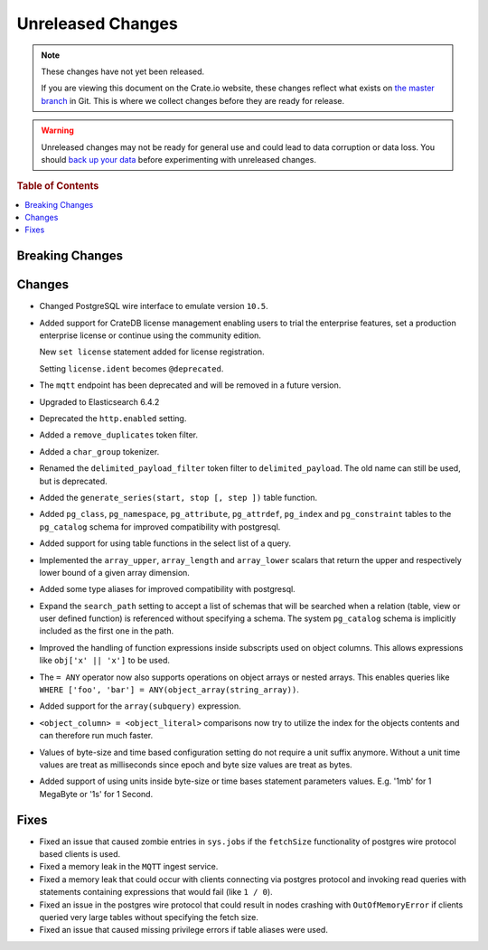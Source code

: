 ==================
Unreleased Changes
==================

.. NOTE::

    These changes have not yet been released.

    If you are viewing this document on the Crate.io website, these changes
    reflect what exists on `the master branch`_ in Git. This is where we
    collect changes before they are ready for release.

.. WARNING::

    Unreleased changes may not be ready for general use and could lead to data
    corruption or data loss. You should `back up your data`_ before
    experimenting with unreleased changes.

.. _the master branch: https://github.com/crate/crate
.. _back up your data: https://crate.io/a/backing-up-and-restoring-crate/

.. DEVELOPER README
.. ================

.. Changes should be recorded here as you are developing CrateDB. When a new
.. release is being cut, changes will be moved to the appropriate release notes
.. file.

.. When resetting this file during a release, leave the headers in place, but
.. add a single paragraph to each section with the word "None".

.. rubric:: Table of Contents

.. contents::
   :local:

Breaking Changes
================

Changes
=======

- Changed PostgreSQL wire interface to emulate version ``10.5``.

-  Added support for CrateDB license management
   enabling users to trial the enterprise features,
   set a production enterprise license or continue
   using the community edition.

   New ``set license`` statement added for license registration.

   Setting ``license.ident`` becomes ``@deprecated``.

- The ``mqtt`` endpoint has been deprecated and will be removed in a future
  version.

- Upgraded to Elasticsearch 6.4.2

- Deprecated the ``http.enabled`` setting.

- Added a ``remove_duplicates`` token filter.

- Added a ``char_group`` tokenizer.

- Renamed the ``delimited_payload_filter`` token filter to
  ``delimited_payload``. The old name can still be used, but is deprecated.

- Added the ``generate_series(start, stop [, step ])`` table function.

- Added ``pg_class``, ``pg_namespace``, ``pg_attribute``, ``pg_attrdef``,
  ``pg_index`` and ``pg_constraint`` tables to the ``pg_catalog`` schema for
  improved compatibility with postgresql.

- Added support for using table functions in the select list of a query.

- Implemented the ``array_upper``, ``array_length`` and ``array_lower`` scalars
  that return the upper and respectively lower bound of a given array
  dimension.

- Added some type aliases for improved compatibility with postgresql.

- Expand the ``search_path`` setting to accept a list of schemas that will be
  searched when a relation (table, view or user defined function) is referenced
  without specifying a schema. The system ``pg_catalog`` schema is implicitly
  included as the first one in the path.

- Improved the handling of function expressions inside subscripts used on
  object columns. This allows expressions like ``obj['x' || 'x']`` to be used.

- The ``= ANY`` operator now also supports operations on object arrays or
  nested arrays. This enables queries like ``WHERE ['foo', 'bar'] =
  ANY(object_array(string_array))``.

- Added support for the ``array(subquery)`` expression.

- ``<object_column> = <object_literal>`` comparisons now try to utilize the
  index for the objects contents and can therefore run much faster.

- Values of byte-size and time based configuration setting do not require a unit
  suffix anymore. Without a unit time values are treat as milliseconds since
  epoch and byte size values are treat as bytes.

- Added support of using units inside byte-size or time bases statement
  parameters values. E.g. '1mb' for 1 MegaByte or '1s' for 1 Second.

Fixes
=====

- Fixed an issue that caused zombie entries in ``sys.jobs`` if the
  ``fetchSize`` functionality of postgres wire protocol based clients is used.

- Fixed a memory leak in the ``MQTT`` ingest service.

- Fixed a memory leak that could occur with clients connecting via postgres
  protocol and invoking read queries with statements containing expressions
  that would fail (like ``1 / 0``).

- Fixed an issue in the postgres wire protocol that could result in nodes
  crashing with ``OutOfMemoryError`` if clients queried very large tables
  without specifying the fetch size.

- Fixed an issue that caused missing privilege errors if table aliases were
  used.
